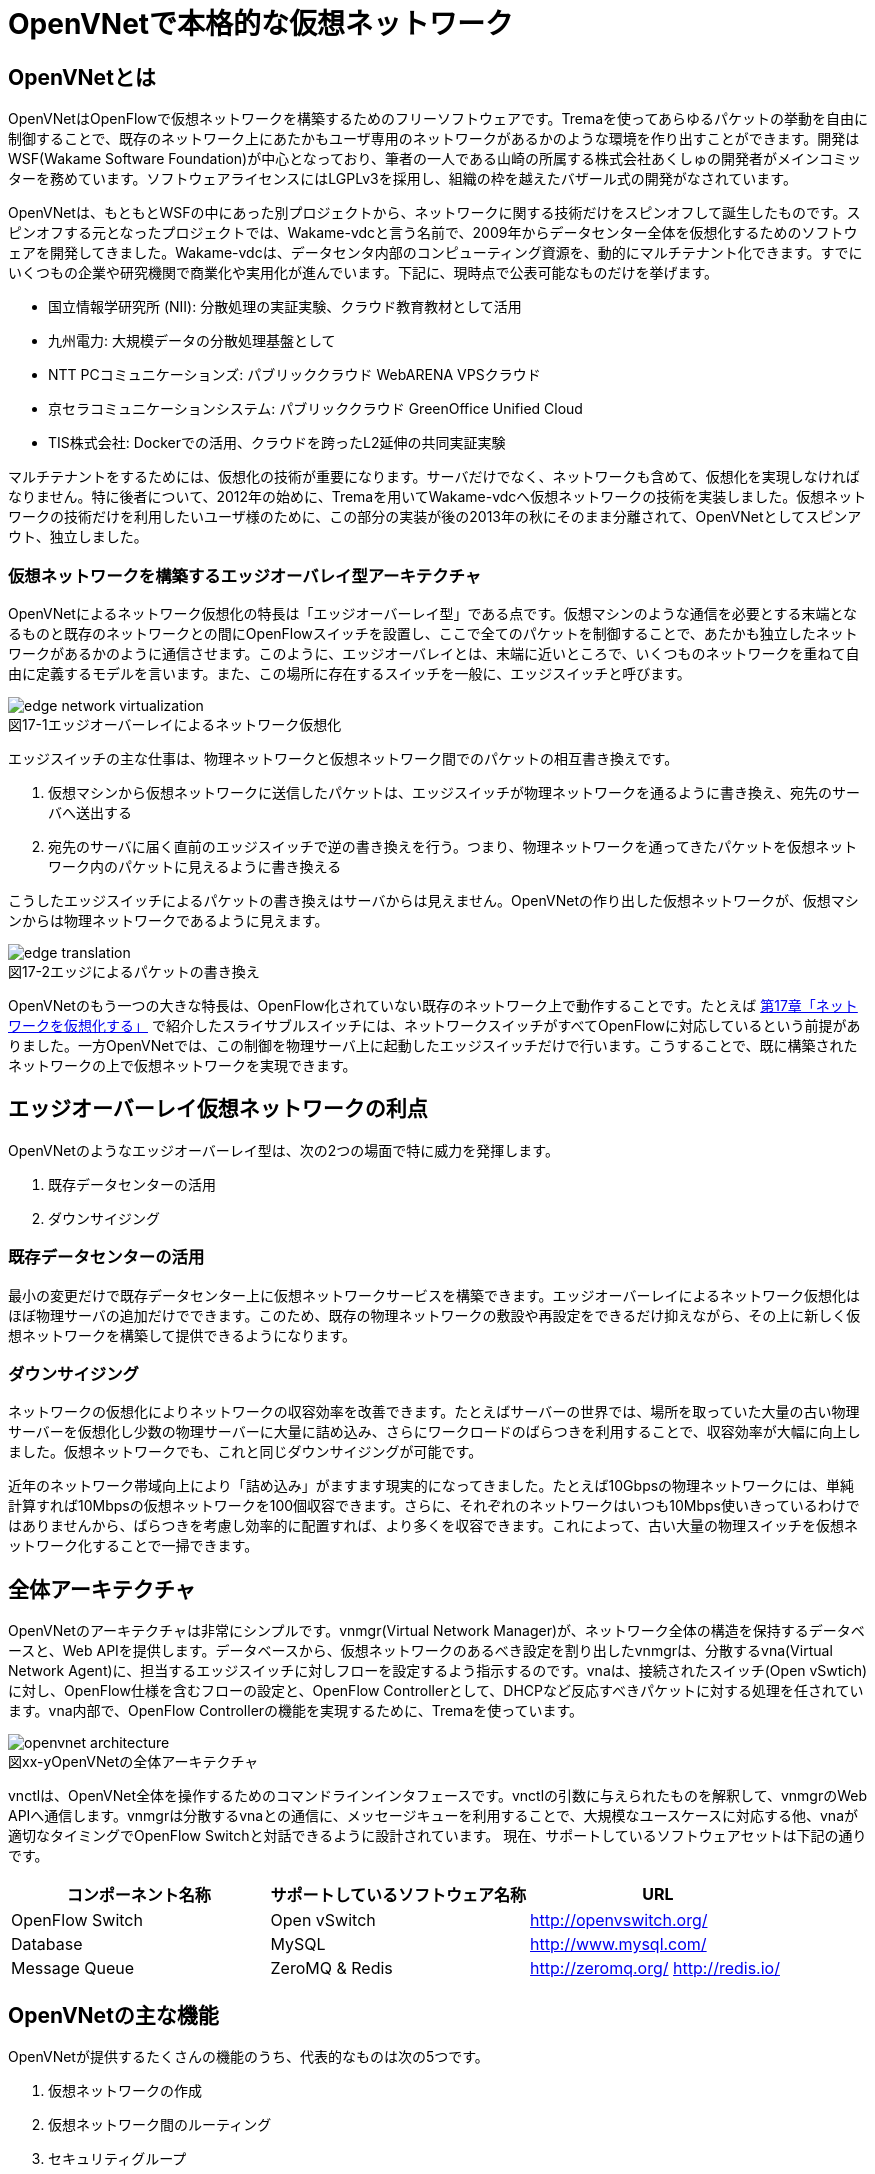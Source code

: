 = OpenVNetで本格的な仮想ネットワーク
:imagesdir: images/openvnet

// TODO ほかの章と同じく、リード文を2,3行ほど追加する

== OpenVNetとは

OpenVNetはOpenFlowで仮想ネットワークを構築するためのフリーソフトウェアです。Tremaを使ってあらゆるパケットの挙動を自由に制御することで、既存のネットワーク上にあたかもユーザ専用のネットワークがあるかのような環境を作り出すことができます。開発はWSF(Wakame Software Foundation)が中心となっており、筆者の一人である山崎の所属する株式会社あくしゅの開発者がメインコミッターを務めています。ソフトウェアライセンスにはLGPLv3を採用し、組織の枠を越えたバザール式の開発がなされています。

OpenVNetは、もともとWSFの中にあった別プロジェクトから、ネットワークに関する技術だけをスピンオフして誕生したものです。スピンオフする元となったプロジェクトでは、Wakame-vdcと言う名前で、2009年からデータセンター全体を仮想化するためのソフトウェアを開発してきました。Wakame-vdcは、データセンタ内部のコンピューティング資源を、動的にマルチテナント化できます。すでにいくつもの企業や研究機関で商業化や実用化が進んでいます。下記に、現時点で公表可能なものだけを挙げます。

- 国立情報学研究所 (NII): 分散処理の実証実験、クラウド教育教材として活用
- 九州電力: 大規模データの分散処理基盤として
- NTT PCコミュニケーションズ: パブリッククラウド WebARENA VPSクラウド
- 京セラコミュニケーションシステム: パブリッククラウド GreenOffice Unified Cloud
- TIS株式会社: Dockerでの活用、クラウドを跨ったL2延伸の共同実証実験

マルチテナントをするためには、仮想化の技術が重要になります。サーバだけでなく、ネットワークも含めて、仮想化を実現しなければなりません。特に後者について、2012年の始めに、Tremaを用いてWakame-vdcへ仮想ネットワークの技術を実装しました。仮想ネットワークの技術だけを利用したいユーザ様のために、この部分の実装が後の2013年の秋にそのまま分離されて、OpenVNetとしてスピンアウト、独立しました。

=== 仮想ネットワークを構築するエッジオーバレイ型アーキテクチャ

OpenVNetによるネットワーク仮想化の特長は「エッジオーバーレイ型」である点です。仮想マシンのような通信を必要とする末端となるものと既存のネットワークとの間にOpenFlowスイッチを設置し、ここで全てのパケットを制御することで、あたかも独立したネットワークがあるかのように通信させます。このように、エッジオーバレイとは、末端に近いところで、いくつものネットワークを重ねて自由に定義するモデルを言います。また、この場所に存在するスイッチを一般に、エッジスイッチと呼びます。

[[edge_network_virtualization]]
image::edge_network_virtualization.png[caption="図17-1",title="エッジオーバーレイによるネットワーク仮想化"]

エッジスイッチの主な仕事は、物理ネットワークと仮想ネットワーク間でのパケットの相互書き換えです。

1. 仮想マシンから仮想ネットワークに送信したパケットは、エッジスイッチが物理ネットワークを通るように書き換え、宛先のサーバへ送出する
2. 宛先のサーバに届く直前のエッジスイッチで逆の書き換えを行う。つまり、物理ネットワークを通ってきたパケットを仮想ネットワーク内のパケットに見えるように書き換える

こうしたエッジスイッチによるパケットの書き換えはサーバからは見えません。OpenVNetの作り出した仮想ネットワークが、仮想マシンからは物理ネットワークであるように見えます。

[[edge_translation]]
image::edge_translation.png[caption="図17-2",title="エッジによるパケットの書き換え"]

OpenVNetのもう一つの大きな特長は、OpenFlow化されていない既存のネットワーク上で動作することです。たとえば <<sliceable_switch,第17章「ネットワークを仮想化する」>> で紹介したスライサブルスイッチには、ネットワークスイッチがすべてOpenFlowに対応しているという前提がありました。一方OpenVNetでは、この制御を物理サーバ上に起動したエッジスイッチだけで行います。こうすることで、既に構築されたネットワークの上で仮想ネットワークを実現できます。

// TODO: この説明は高宮が勝手に追加しましたが、合っていますか？
// あってます (山崎)

// TODO: 図が欲しい。物理ネットワーク(L2, L3, VPNでDB跨ぎ)に、仮想ネットワークをマッピングする図 = 基本的な考え方として理解できるもの

== エッジオーバーレイ仮想ネットワークの利点

OpenVNetのようなエッジオーバーレイ型は、次の2つの場面で特に威力を発揮します。

1. 既存データセンターの活用
2. ダウンサイジング

=== 既存データセンターの活用

最小の変更だけで既存データセンター上に仮想ネットワークサービスを構築できます。エッジオーバーレイによるネットワーク仮想化はほぼ物理サーバの追加だけでできます。このため、既存の物理ネットワークの敷設や再設定をできるだけ抑えながら、その上に新しく仮想ネットワークを構築して提供できるようになります。

=== ダウンサイジング

ネットワークの仮想化によりネットワークの収容効率を改善できます。たとえばサーバーの世界では、場所を取っていた大量の古い物理サーバーを仮想化し少数の物理サーバーに大量に詰め込み、さらにワークロードのばらつきを利用することで、収容効率が大幅に向上しました。仮想ネットワークでも、これと同じダウンサイジングが可能です。

近年のネットワーク帯域向上により「詰め込み」がますます現実的になってきました。たとえば10Gbpsの物理ネットワークには、単純計算すれば10Mbpsの仮想ネットワークを100個収容できます。さらに、それぞれのネットワークはいつも10Mbps使いきっているわけではありませんから、ばらつきを考慮し効率的に配置すれば、より多くを収容できます。これによって、古い大量の物理スイッチを仮想ネットワーク化することで一掃できます。

== 全体アーキテクチャ

OpenVNetのアーキテクチャは非常にシンプルです。vnmgr(Virtual Network Manager)が、ネットワーク全体の構造を保持するデータベースと、Web APIを提供します。データベースから、仮想ネットワークのあるべき設定を割り出したvnmgrは、分散するvna(Virtual Network Agent)に、担当するエッジスイッチに対しフローを設定するよう指示するのです。vnaは、接続されたスイッチ(Open vSwtich)に対し、OpenFlow仕様を含むフローの設定と、OpenFlow Controllerとして、DHCPなど反応すべきパケットに対する処理を任されています。vna内部で、OpenFlow Controllerの機能を実現するために、Tremaを使っています。

[[openvnet_architecture]]
image::openvnet_architecture.png[caption="図xx-y",title="OpenVNetの全体アーキテクチャ"]

vnctlは、OpenVNet全体を操作するためのコマンドラインインタフェースです。vnctlの引数に与えられたものを解釈して、vnmgrのWeb APIへ通信します。vnmgrは分散するvnaとの通信に、メッセージキューを利用することで、大規模なユースケースに対応する他、vnaが適切なタイミングでOpenFlow Switchと対話できるように設計されています。
現在、サポートしているソフトウェアセットは下記の通りです。

|===
| コンポーネント名称 | サポートしているソフトウェア名称 | URL

| OpenFlow Switch | Open vSwitch | http://openvswitch.org/
| Database | MySQL | http://www.mysql.com/
| Message Queue | ZeroMQ & Redis | http://zeromq.org/ http://redis.io/
|===

== OpenVNetの主な機能

OpenVNetが提供するたくさんの機能のうち、代表的なものは次の5つです。

1. 仮想ネットワークの作成
2. 仮想ネットワーク間のルーティング
3. セキュリティグループ
4. DHCPとDNS
5. 既存ネットワークと仮想ネットワークの接続

=== 仮想ネットワークの作成

仮想マシンのネットワークインタフェースが、あたかも同じスイッチに接続されたように見える機能です。例えば、ロードバランサー配下のWebサーバに対するスイッチ、Webサーバからデータベースサーバに対するスイッチなど、必要となるスイッチを任意に作成することができ、Webサーバやデータベースサーバと言った仮想マシンのネットワークインタフェースを、自由に接続することができます。

// TODO: 以下、それぞれの項目ごとに簡単な図がほしい

物理ネットワーク上にある物理スイッチに、同じIPアドレスを用いる仮想ネットワークを複数作っても問題はありません。エッジスイッチではそれら仮想ネットワークは全て適切に識別され、パケットの輻輳が起こらないように設計されています。

=== 仮想ネットワーク間のルーティング

作成した２つ以上の仮想ネットワークの間を自由にルーティングできます。これは、ルータを仮想的に配置するようなものです。

// TODO: 簡単な図がほしい

ただし、Vyattaのような仮想ルータを実際に配置しているわけではなく、エッジスイッチのフローによって静的なルーティングを実現しています。仮想マシン間のパケットは余計なネットワーク経路を辿らず、エッジスイッチ間で最適な通信をします。もし動的なルーティングの機能が必要であれば、Vyattaを内蔵した仮想マシンを起動し、ネットワークインタフェースを複数持たせて、仮想ネットワークの間を動的にルーティングさせることもできます。

=== セキュリティグループ

エッジスイッチは各仮想マシンのトラフィック全ての関所でもあります。セキュリティグループは、この関所に、パケットの受け入れ許可ルールを指定し、仮想マシンのファイアウォールとして機能させるものです。

// TODO: 簡単な図がほしい

全ての仮想マシンをひとつずつ指定していく煩雑さを解消するため、論理名を付けたグルーピングと、グループ間の通信許可を指定することが出来るようになっています。特にグループ間の通信許可の場合は、グループに属する仮想マシンに変更があれば、相対するグループの設定にも動的に影響が及びます。OpenVNetは、このように分散したエッジスイッチの相互の影響を割り出し、常に相互の通信ルールが適切になるように制御します。

=== DHCPとDNS

DHCPやDNSなどのサービスをエッジスイッチで処理できます。

// TODO: 簡単な図がほしい

本来は、ネットワーク上にDHCPサーバを設置し、そのサーバがDHCPのディスカバリ(IPアドレスの問い合わせパケット)に応答することになっています。しかし、わざわざDHCPサーバまで到達させずとも、応答すべきパケットが自明である場合は、エッジスイッチでパケットを生成して、仮想マシンへ折り返してしまうことができます。ノードに割り振られるIPアドレスが自明である場合に、この機能が利用できます。

=== 既存ネットワークと仮想ネットワークの接続

仮想ネットワークの世界の境界(VNetEdgeと呼びます)を外界と接続するための橋渡し方式を提供します。

// TODO: 簡単な図がほしい

仮想ネットワークは、最初はどこにも接続されていないスイッチのように振る舞い、閉じたネットワークとして作成されます。物理ネットワーク上にオーバレイされた、新しい仮想ネットワークですので、既存のネットワークからどのようにしてパケットを送受信しあうかも重要なポイントになります。VNetEdgeで受け取ったパケットを読み取り、仮想ネットワークへ流し込むルールを決めるトランスレーションと言う方法があります。トランスレーションは、パケットに記載されている情報を元にした条件を記述することで、条件にマッチしたパケットを指定された仮想ネットワークへと転送するものです。例えば、特定のTagged VLANのIDを持ったパケットを、任意の仮想ネットワークへ転送してみたり、特定のIPアドレスから送られてきたパケットを、任意の仮想ネットワークのIPアドレスへ転送しNATのようにしてみたりできます。

// ------------------------------------------------------------------

== 使ってみる

OpenVNetの利用はとても簡単です。まずは、CentOSが稼働する1台のマシンにOpenVNetの全てのサービスをインストールし、使い初めてみましょう。
マシンは、物理マシンでも仮想マシンでも構いません。要件は以下の2つだけです。

- CentOS 6.6以上が稼働するマシン
- インターネット接続

[[openvnet_installation_overview]]
image::openvnet_installation_overview.png[caption="図17-1",title="1台のマシンで動作するOpenVNet環境"]

=== インストールしてみる

OpenVNetのインストールと初期設定は、以下の手順で進んでいきます。

. OpenVNetのインストール
. Redis、MySQLのインストール
. Open vSwitchの仮想ブリッジ設定
. 各種サービスの起動

それでは、この順序に沿ってOpenVNetをインストールしてみましょう。

==== OpenVNetのインストール

`openvnet.repo` をダウンロードし、 `/etc/yum/repos.d/` ディレクトリに配置します。

```
$ sudo curl -o /etc/yum.repos.d/openvnet.repo -R https://raw.githubusercontent.com/axsh/openvnet/master/deployment/yum_repositories/stable/openvnet.repo
```

次に、 `openvnet-third-party.repo` をダウンロードし、 `/etc/yum.repos.d/` ディレクトリに配置します。

```
$ sudo curl -o /etc/yum.repos.d/openvnet-third-party.repo -R https://raw.githubusercontent.com/axsh/openvnet/master/deployment/yum_repositories/stable/openvnet-third-party.repo
```

それぞれのリポジトリは、以下のパッケージを含んでいます。

* `openvnet.repo`
** `openvnet`
** `openvnet-common`
** `openvnet-vna`
** `openvnet-vnmgr`
** `openvnet-webapi`
** `openvnet-vnctl`
* `openvnet-third-party.repo`
** `openvnet-ruby`
** `openvswitch`

`openvnet` パッケージはメタパッケージで、 `openvnet-common` 、 `openvnet-vna` 、 `openvnet-vnmgr` 、 `openvnet-webapi` 、および `openvnet-vnctl` パッケージに依存しています。一度に全てをインストールするために便利なパッケージです。

なお、OpenVNetのインストールには `epel` が必要ですので、 `epel-release` パッケージをインストールしておきます。

```
$ sudo yum install -y epel-release
```

ここまでが完了したら、OpenVNetパッケージをインストールします。

```
$ sudo yum install -y openvnet
```


==== Redis、MySQLのインストール

RedisおよびMySQL serverパッケージをインストールします。RedisはOpenVNetのプロセス間通信に必要で、MySQLはネットワーク構成情報を保持する為に利用されます。これらは両方必要とされていますが、OpenVNetは分散型のソフトウェアであるため、OpenVNetパッケージがこれらに依存する形にはなっていません。商用環境では、OpenVNetのプロセス群が動作するマシンとは異なるマシンにインストールされる形態を採用すると良いでしょう。

```
$ sudo yum install -y mysql-server redis
```

==== Open vSwitchの仮想ブリッジ設定

Open vSwitchを使って、 `br0` という名前の仮想ブリッジを作成します。後の疎通確認では、 `inst1` および `inst2` という2つのLXCコンテナをこのブリッジに接続します。 `br0` の設定ファイルとして、 `/etc/sysconfig/network-scripts/ifcfg-br0` を、以下の内容で作成します。

```
DEVICE=br0
DEVICETYPE=ovs
TYPE=OVSBridge
ONBOOT=yes
BOOTPROTO=static
HOTPLUG=no
OVS_EXTRA="
 set bridge     ${DEVICE} protocols=OpenFlow10,OpenFlow12,OpenFlow13 --
 set bridge     ${DEVICE} other_config:disable-in-band=true --
 set bridge     ${DEVICE} other-config:datapath-id=0000aaaaaaaaaaaa --
 set bridge     ${DEVICE} other-config:hwaddr=02:01:00:00:00:01 --
 set-fail-mode  ${DEVICE} standalone --
 set-controller ${DEVICE} tcp:127.0.0.1:6633
"
```

なお、この設定では `datapath-id` を `0000aaaaaaaaaaaa` という値に設定していますが、この値はOpenVNetがブリッジを認識するための一意な識別子です。この値には16進数の値を設定できますが、後ほど利用する値ですので、憶えておいて下さい。

==== 各種サービスの起動

`openvswitch` サービスの起動と、仮想ブリッジの起動を行います。

```
$ sudo service openvswitch start
$ sudo ifup br0
```

ネットワーク構成情報を保持するデータベースとしてインストールした、MySQL serverを起動します。

```
$ sudo service mysqld start
```

OpenVNetは、OpenVNet自身に内包されたRubyを利用しますので、環境変数PATHにそのパスを設定しておく必要があります。

```
$ PATH=/opt/axsh/openvnet/ruby/bin:${PATH}
```

Rubyにパスを通したら、データベースの作成を行います。

```
$ cd /opt/axsh/openvnet/vnet
$ bundle exec rake db:create
$ bundle exec rake db:init
```

先程述べたように、OpenVNetの各サービスはRedisで通信しますので、Redisを起動します。

```
$ service redis start
```

次に、OpenVNetのサービス群( `vnmgr` 、 `webapi` 、 `vna` )を起動します。これらを起動すると、 `/var/log/openvnet` ディレクトリにログが出力されます。もしうまく動作しない場合、このログの中に有用なエラーメッセージを見つけられる可能性があります。それでは、vnmgrとwebapiを起動してみましょう。

```
$ sudo initctl start vnet-vnmgr
$ sudo initctl start vnet-webapi
```

続いて、データベースのレコードを作成するのは、 `vnctl` ユーティリティを使用します。 `vnctl` は `openvnet-vnctl` パッケージに含まれる、WebAPIのクライアントです。先程、仮想ブリッジの作成を行った際に設定した `datapath-id` の値を憶えているでしょうか？次のコマンドで、 `vna` がどの `datapath` を管理すればよいかをOpenVNetに教えます。

```
$ vnctl datapaths add --uuid dp-test1 --display-name test1 --dpid 0x0000aaaaaaaaaaaa --node-id vna
```

`vna` がどの `datapath` を管理すれば良いかの紐付けを行ったら、 `vna` を起動してみましょう。

```
$ sudo initctl start vnet-vna
```

`ovs-vsctl` コマンドで、 `vna` が正しく動作しているかを確認することができます。

```
$ ovs-vsctl show
```

ここで、 `is_connected: true` の文字列が見えていれば、 `vna` は正しく動作しています。もしこの文字列が見えない場合、数秒待ってから再施行してみて下さい。それでも見えない場合、 `/var/log/openvnet/vna.log` を確認し、何か問題が起こっていないかを確認して下さい。

```
fbe23184-7f14-46cb-857b-3abf6153a6d6
    Bridge "br0"
        Controller "tcp:127.0.0.1:6633"
            is_connected: true
```

ここまででOpenVNetのインストールと設定は完了し、動作を開始しましたが、まだOpenVNetの仮想ネットワークに接続する仮想マシンが作成されていません。そこで、次にゲストとして2つのLXCコンテナ( `inst1` と `inst2` )を作成し、OpenVNetの仮想ネットワークに接続してみます。どのような仮想化技術でも動作はしますが、今回は、軽量かつ仮想マシン内にも簡単に構築できるLXCをインストールし、利用することにします。

```
$ sudo yum -y install lxc lxc-templates
```

`lxc` および `lxc-templates` パッケージのインストールが完了したら、コンテナのリソース制御を行う `cgroup` の利用準備を行います。

```
$ sudo mkdir /cgroup
$ echo "cgroup /cgroup cgroup defaults 0 0" >> /etc/fstab
$ sudo mount /cgroup
```

また、 `rsync` が必要になりますので、もしインストールされていない場合、以下のコマンドでrsyncをインストールして下さい。

```
$ sudo yum install -y rsync
```

LXCの動作の準備が出来ましたので、いよいよゲストの作成に入ります。

```
$ sudo lxc-create -t centos -n inst1
$ sudo lxc-create -t centos -n inst2
```

`lxc-create` を実行すると、それぞれのゲストの `root` ユーザのパスワードがどこを見れば判るかが出力されます。このパスワードは後でゲストにログインする際に利用しますので、憶えておいて下さい。次に、ゲストのネットワークインタフェースの設定を行います。 `/var/lib/lxc/inst1/config` ファイルを開き、内容を以下で置き換えて下さい。

```
lxc.network.type = veth
lxc.network.flags = up
lxc.network.veth.pair = inst1
lxc.network.hwaddr = 10:54:FF:00:00:01
lxc.rootfs = /var/lib/lxc/inst1/rootfs
lxc.include = /usr/share/lxc/config/centos.common.conf
lxc.arch = x86_64
lxc.utsname = inst1
lxc.autodev = 0
```

同様に、 `/var/lib/lxc/inst2/config` ファイルを開き、内容を以下で置き換えます。

```
lxc.network.type = veth
lxc.network.flags = up
lxc.network.veth.pair = inst2
lxc.network.hwaddr = 10:54:FF:00:00:02
lxc.rootfs = /var/lib/lxc/inst2/rootfs
lxc.include = /usr/share/lxc/config/centos.common.conf
lxc.arch = x86_64
lxc.utsname = inst2
lxc.autodev = 0
```

注意点として、 今回はLinux BridgeがOpen vSwitchで置き換えられているため、 Linux Bridgeにネットワークインタフェースが設定されることを前提とした `lxc.network.link` パラメータは使用しません。その代わりに、この後に仮想ブリッジに手動でインタフェースを設定します。設定ファイルの内容を置き換えたら、LXCコンテナを起動します。

```
$ sudo lxc-start -d -n inst1
$ sudo lxc-start -d -n inst2
```

LXCコンテナが起動したら、先述したとおり、起動したコンテナのネットワークインタフェースを先程設定した仮想ブリッジに手動で接続します。これは、基本的にネットワークのケーブルを物理スイッチに挿入するのと同じです。

```
$ sudo ovs-vsctl add-port br0 inst1
$ sudo ovs-vsctl add-port br0 inst2
```

これで、OpenVNetのインストールと、OpenVNetの仮想ネットワークを体験する準備が整いました。次の節では、最も基本的な1つの仮想ネットワークセグメントの作成を試してみます。

=== CLIで操作してみる

仮想ネットワークの作成などの操作は、前節でも登場した `vnctl` で行うことが出来ます。まずは、1つの仮想ネットワークセグメントを作成してみましょう。

[[openvnet_cli_simplenetwork]]
image::openvnet_cli_simplenetwork.png[caption="図17-1",title="最も基本的な1つの仮想ネットワークセグメント"]

作成する仮想ネットワークのアドレスを `10.100.0.0/24.` とし、 inst1` のIPアドレスを `10.100.0.10`、`inst2` のIPアドレスを `10.100.0.11`とします。それでは、 `vnctl` コマンドを使用して仮想ネットワークを作成してみます。 `vnctl` コマンドで作成する対象は、 `networks` です。

```
$ vnctl networks add \
  --uuid nw-test1 \
  --display-name testnet1 \
  --ipv4-network 10.100.0.0 \
  --ipv4-prefix 24 \
  --network-mode virtual
```

この1つのコマンドだけで、仮想ネットワークが作成されました。次に、どのIPアドレスを持つどのネットワークインタフェースが、その仮想ネットワークに所属しているのかを `vnctl` コマンドでOpenVNetに教えます。 操作する対象は、 `interfaces` です。まずは、 `inst1` の持つネットワークインタフェースを仮想ネットワークに設定します。

```
vnctl interfaces add \
  --uuid if-inst1 \
  --mode vif \
  --owner-datapath-uuid dp-test1 \
  --mac-address 10:54:ff:00:00:01 \
  --network-uuid nw-test1 \
  --ipv4-address 10.100.0.10 \
  --port-name inst1
```

同様に、 `inst2` の持つネットワークインタフェースを仮想ネットワークに設定します。

```
vnctl interfaces add \
  --uuid if-inst2 \
  --mode vif \
  --owner-datapath-uuid dp-test1 \
  --mac-address 10:54:ff:00:00:02 \
  --network-uuid nw-test1 \
  --ipv4-address 10.100.0.11 \
  --port-name inst2
```

この操作により、OpenVNetは `10.100.0.0/24` の仮想ネットワークを作成し、そこにそれぞれ `10.100.0.10` 、 `10.100.0.11` のIPアドレスを持つネットワークインタフェースが接続されていることを定義しました。

=== 疎通確認をする

最後に、2つのゲストが仮想ネットワークを通じて疎通ができることを確認します。まず `inst1` にログインし、IPアドレスを確認してみます。

```
$ lxc-console -n inst1
$ ip a
```

この操作時点ではまだ `inst1` の `eth0` にIPアドレスを付与していないため、IPアドレスが表示されませんが、これは正しい動作です。
先程作成した仮想ネットワークはDHCPサービスを有効にしていないため、IPアドレスは手動で付与する必要があります。

それでは、`inst1` の `eth0` にIPアドレスを付与します。付与するIPアドレスは、`vnctl` で `inst1` のインタフェースのIPアドレスとして設定した `10.100.0.10` です。

```
$ ip addr add 10.100.0.10/24 dev eth0
```

もう1つ端末を開き、 `inst2` に対し同じ操作を行います。ここで `inst2` の `eth0` に付与するIPアドレスは、 `10.100.0.11` です。

```
$ lxc-console -n inst2
$ ip addr add 10.100.0.11/24 dev eth0
```

これで2つのゲストに仮想ネットワーク内のIPアドレスが付与されたので、お互いに `ping` を実行してみます。まずは、 `inst2` から `inst1` に `ping` を実行します。

```
$ ping 10.100.0.10
```

うまく行った場合、pingは正しく動作し、疎通が確認できるはずです。もしうまく動作しない場合は、ここまでの手順で誤りがなかったかを確認してみて下さい。
疎通ができるようになったところで、注目すべき点として、従来のネットワークとOpenVNetの仮想ネットワークとの違いを1つ紹介します。

先程 `inst2` の `eth0` に設定したIPアドレスを、 `10.100.0.11/24` から `10.100.0.15/24` に変更してみましょう。

```
$ sudo ip addr del 10.100.0.11/24 dev eth0
$ sudo ip addr add 10.100.0.15/24 dev eth0
```

設定が終わったら、また `inst1` に対して `ping` を実行してみます。

```
$ ping 10.100.0.10
```

うまく動作したでしょうか？先程とは異なり、疎通ができなくなったことが確認できるはずです。これがもし従来のネットワークだった場合、 `10.100.0.0/24` の範囲内のIPアドレスに変更したとしても疎通できますが、OpenVNetはデータベースに従ってより厳格に制限を行うため、`inst2` のIPアドレスが `10.100.0.11` でない限り、通信を許可しません。

=== フローの変化を見る

OpenVNetはOpenFlowで仮想ネットワークをコントロールしていますが、フローエントリを `ovs-ofctl` でそのまま確認するのは大変です。
OpenVNetには `vna` と共にインストールされる `vnflows-monitor` というツールが付属しており、
フロー制御の節で解説したOpenVNetのフローテーブルの分類に基づいて、現在のOpen vSwitchのフローエントリを読みやすく整形して表示してくれます。

`vnflows-monitor` を実行するには、OpenVNetが内包するRubyにパスが通っている必要があります。

```
$ PATH=/opt/axsh/openvnet/ruby/bin:${PATH}
```

それでは、 `vnflows-monitor` でフローエントリを表示してみましょう。

```
$ cd /opt/axsh/openvnet/vnet/bin/
$ ./vnflows-monitor
```

Open vSwitchが正しく動作していて、フローエントリが存在する場合、例として以下のような内容が表示されます。

```
(0): TABLE_CLASSIFIER
  0-00        0       0 => SWITCH(0x0)               actions=write_metadata:REMOTE(0x0),goto_table:TABLE_TUNNEL_PORTS(3)
  0-01        0       0 => SWITCH(0x0)              tun_id=0 actions=drop
  0-02       28       0 => PORT(0x1)                in_port=1 actions=write_metadata:TYPE_INTERFACE|LOCAL(0x1),goto_table:TABLE_INTERFACE_EGRESS_CLASSIFIER(15)
  0-02       22       0 => PORT(0x2)                in_port=2 actions=write_metadata:TYPE_INTERFACE|LOCAL(0x5),goto_table:TABLE_INTERFACE_EGRESS_CLASSIFIER(15)
  0-02        0       0 => SWITCH(0x0)              in_port=CONTROLLER actions=write_metadata:LOCAL|NO_CONTROLLER(0x0),goto_table:TABLE_CONTROLLER_PORT(7)
  0-02        0       0 => PORT(0x7ffffffe)         in_port=LOCAL actions=write_metadata:LOCAL(0x0),goto_table:TABLE_LOCAL_PORT(6)
(3): TABLE_TUNNEL_PORTS
  3-00        0       0 => SWITCH(0x0)               actions=drop
(4): TABLE_TUNNEL_NETWORK_IDS
  4-00        0       0 => SWITCH(0x0)               actions=drop
  4-30        0       0 => ROUTE_LINK(0x1)          tun_id=0x10000001,dl_dst=02:00:10:00:00:01 actions=write_metadata:TYPE_ROUTE_LINK(0x1),goto_table:TABLE_ROUTER_CLASSIFIER(33)
  4-30        0       0 => NETWORK(0x1)             tun_id=0x80000001 actions=write_metadata:TYPE_NETWORK(0x1),goto_table:TABLE_NETWORK_SRC_CLASSIFIER(20)
  4-30        0       0 => NETWORK(0x2)             tun_id=0x80000002 actions=write_metadata:TYPE_NETWORK(0x2),goto_table:TABLE_NETWORK_SRC_CLASSIFIER(20)
(6): TABLE_LOCAL_PORT
  6-00        0       0 => SWITCH(0x0)               actions=drop
...
```

このように、フローエントリが (0): TABLE_CLASSIFIER といった形で、OpenVNetのフローテーブルの分類でグループ化されて表示されます。
また、それぞれのフローテーブルの下に表示される行の意味は、左から順に、以下のようになっています。

. フローエントリの優先度に従ったフローテーブルのインデックス
. そのフローエントリにマッチしたパケット数
. フローの `cookie`
. フローの `match`
. フローの `action`

なお、`vnflows-monitor` には、フローの継続的な監視を行う機能もあります。これは `vnflows-monitor` の最も有用な特徴の1つであり、フローエントリの変化がすぐに画面出力に反映されます。この機能を利用するには、 `vnflows-monitor` に以下のような引数を付加して起動します。

```
$ cd /opt/axsh/openvnet/vnet/bin
$ ./vnflows-monitor -d -c 0
```

この方法で起動すると、最初は何も表示されず、パケットが流れるのを待機している状態になります。
この状態で、例として、先程の `inst1` と `inst2` の間で `ping` を実行した時には、次のような内容が出力されます。

```
-------run:4--iteration:43-------
(0): TABLE_CLASSIFIER
  0-02       34       0 => PORT(0x1)                in_port=1 actions=write_metadata:TYPE_INTERFACE|LOCAL(0x1),goto_table:TABLE_INTERFACE_EGRESS_CLASSIFIER(15)
  0-02       28       0 => PORT(0x2)                in_port=2 actions=write_metadata:TYPE_INTERFACE|LOCAL(0x5),goto_table:TABLE_INTERFACE_EGRESS_CLASSIFIER(15)
(15): TABLE_INTERFACE_EGRESS_CLASSIFIER
 15-30       11       0 => INTERFACE(0x1)[0x12]     ip,metadata=TYPE_INTERFACE(0x1),dl_src=10:54:ff:00:00:01,nw_src=10.100.0.10 actions=write_metadata:TYPE_NETWORK(0x1),goto_table:TABLE_INTERFACE_EGRESS_FILTER(18)
 15-30        8       0 => INTERFACE(0x5)[0x12]     ip,metadata=TYPE_INTERFACE(0x5),dl_src=10:54:ff:00:00:02,nw_src=192.168.50.10 actions=write_metadata:TYPE_NETWORK(0x2),goto_table:TABLE_INTERFACE_EGRESS_FILTER(18)
(18): TABLE_INTERFACE_EGRESS_FILTER
 18-00       38       0 => SWITCH(0x0)               actions=goto_table:TABLE_NETWORK_SRC_CLASSIFIER(20)
(20): TABLE_NETWORK_SRC_CLASSIFIER
 20-30       25       0 => NETWORK(0x1)             metadata=TYPE_NETWORK(0x1) actions=goto_table:TABLE_ROUTE_INGRESS_INTERFACE(30)
 20-30       13       0 => NETWORK(0x2)             metadata=TYPE_NETWORK(0x2) actions=goto_table:TABLE_ROUTE_INGRESS_INTERFACE(30)
(30): TABLE_ROUTE_INGRESS_INTERFACE
 30-10        8       0 => INTERFACE(0x6)[0x12]     ip,metadata=TYPE_NETWORK(0x1),dl_dst=02:00:00:00:02:01 actions=write_metadata:TYPE_INTERFACE(0x6),goto_table:TABLE_ROUTE_INGRESS_TRANSLATION(31)
 30-10        8       0 => INTERFACE(0x7)[0x12]     ip,metadata=TYPE_NETWORK(0x2),dl_dst=02:00:00:00:02:02 actions=write_metadata:TYPE_INTERFACE(0x7),goto_table:TABLE_ROUTE_INGRESS_TRANSLATION(31)
(31): TABLE_ROUTE_INGRESS_TRANSLATION
 31-90        8       0 => INTERFACE(0x6)           metadata=TYPE_INTERFACE(0x6) actions=goto_table:TABLE_ROUTER_INGRESS_LOOKUP(32)
 31-90        8       0 => INTERFACE(0x7)           metadata=TYPE_INTERFACE(0x7) actions=goto_table:TABLE_ROUTER_INGRESS_LOOKUP(32)
(32): TABLE_ROUTER_INGRESS_LOOKUP
 32-30        8       0 => ROUTE(0x1)               ip,metadata=TYPE_INTERFACE(0x6),nw_src=10.100.0.0/24 actions=write_metadata:TYPE_ROUTE_LINK|REFLECTION(0x1),goto_table:TABLE_ROUTER_CLASSIFIER(33)
 32-30        8       0 => ROUTE(0x2)               ip,metadata=TYPE_INTERFACE(0x7),nw_src=192.168.50.0/24 actions=write_metadata:TYPE_ROUTE_LINK|REFLECTION(0x1),goto_table:TABLE_ROUTER_CLASSIFIER(33)
(33): TABLE_ROUTER_CLASSIFIER
 33-30       16       0 => ROUTE_LINK(0x1)          metadata=TYPE_ROUTE_LINK(0x1) actions=goto_table:TABLE_ROUTER_EGRESS_LOOKUP(34)
(34): TABLE_ROUTER_EGRESS_LOOKUP
 34-30        8       0 => ROUTE(0x1)               ip,metadata=TYPE_ROUTE_LINK(0x1),nw_dst=10.100.0.0/24 actions=write_metadata:0x8000000600000001,goto_table:TABLE_ROUTE_EGRESS_LOOKUP(35)
 34-30        8       0 => ROUTE(0x2)               ip,metadata=TYPE_ROUTE_LINK(0x1),nw_dst=192.168.50.0/24 actions=write_metadata:0x8000000700000001,goto_table:TABLE_ROUTE_EGRESS_LOOKUP(35)
(35): TABLE_ROUTE_EGRESS_LOOKUP
 35-20        8       0 => INTERFACE(0x6)[0x12]     metadata=VALUE_PAIR(0x8000000600000000/0xffffffff00000000)(0x0) actions=write_metadata:0x702000000000006,goto_table:TABLE_ROUTE_EGRESS_TRANSLATION(36)
 35-20        8       0 => INTERFACE(0x7)[0x12]     metadata=VALUE_PAIR(0x8000000700000000/0xffffffff00000000)(0x0) actions=write_metadata:0x702000000000007,goto_table:TABLE_ROUTE_EGRESS_TRANSLATION(36)
(36): TABLE_ROUTE_EGRESS_TRANSLATION
 36-90        8       0 => INTERFACE(0x6)           metadata=TYPE_INTERFACE(0x6) actions=goto_table:TABLE_ROUTE_EGRESS_INTERFACE(37)
 36-90        8       0 => INTERFACE(0x7)           metadata=TYPE_INTERFACE(0x7) actions=goto_table:TABLE_ROUTE_EGRESS_INTERFACE(37)
(37): TABLE_ROUTE_EGRESS_INTERFACE
 37-20        8       0 => INTERFACE(0x6)[0x12]     metadata=TYPE_INTERFACE(0x6) actions=set_field:02:00:00:00:02:01->eth_src,write_metadata:TYPE_NETWORK(0x1),goto_table:TABLE_ARP_TABLE(40)
 37-20        8       0 => INTERFACE(0x7)[0x12]     metadata=TYPE_INTERFACE(0x7) actions=set_field:02:00:00:00:02:02->eth_src,write_metadata:TYPE_NETWORK(0x2),goto_table:TABLE_ARP_TABLE(40)
(40): TABLE_ARP_TABLE
 40-40        8       0 => INTERFACE(0x1)[0x12]     ip,metadata=TYPE_NETWORK(0x1),nw_dst=10.100.0.10 actions=set_field:10:54:ff:00:00:01->eth_dst,goto_table:TABLE_NETWORK_DST_CLASSIFIER(42)
 40-40        8       0 => INTERFACE(0x5)[0x12]     ip,metadata=TYPE_NETWORK(0x2),nw_dst=192.168.50.10 actions=set_field:10:54:ff:00:00:02->eth_dst,goto_table:TABLE_NETWORK_DST_CLASSIFIER(42)
(42): TABLE_NETWORK_DST_CLASSIFIER
 42-30       25       0 => NETWORK(0x1)             metadata=TYPE_NETWORK(0x1) actions=goto_table:TABLE_NETWORK_DST_MAC_LOOKUP(43)
 42-30       13       0 => NETWORK(0x2)             metadata=TYPE_NETWORK(0x2) actions=goto_table:TABLE_NETWORK_DST_MAC_LOOKUP(43)
(43): TABLE_NETWORK_DST_MAC_LOOKUP
 43-60       12       0 => INTERFACE(0x1)[0x12]     metadata=TYPE_NETWORK(0x1),dl_dst=10:54:ff:00:00:01 actions=write_metadata:TYPE_INTERFACE(0x1),goto_table:TABLE_INTERFACE_INGRESS_FILTER(45)
 43-60        8       0 => INTERFACE(0x5)[0x12]     metadata=TYPE_NETWORK(0x2),dl_dst=10:54:ff:00:00:02 actions=write_metadata:TYPE_INTERFACE(0x5),goto_table:TABLE_INTERFACE_INGRESS_FILTER(45)
(45): TABLE_INTERFACE_INGRESS_FILTER
 45-90       11       0 => INTERFACE(0x1)[0x71]     metadata=TYPE_INTERFACE(0x1) actions=goto_table:TABLE_OUT_PORT_INTERFACE_INGRESS(90)
 45-90        8       0 => INTERFACE(0x5)[0x71]     metadata=TYPE_INTERFACE(0x5) actions=goto_table:TABLE_OUT_PORT_INTERFACE_INGRESS(90)
(90): TABLE_OUT_PORT_INTERFACE_INGRESS
 90-10       12       0 => PORT(0x1)                metadata=TYPE_INTERFACE(0x1) actions=output:1
 90-10        8       0 => PORT(0x2)                metadata=TYPE_INTERFACE(0x5) actions=output:2
```

`inst1` と `inst2` の間でICMP Echo RequestとICMP Echo ReplyがOpen vSwitchの仮想ブリッジを横断すると、マッチした全てのフローエントリが表示され、マッチしたパケット数のカウンタが増加していきます。
この機能により、パケットがOpen vSwitchのどのフローエントリを通過して処理されたかを、一目で知ることができます。また、他の使い方として、例えば `vnctl` で仮想ネットワークを操作した時に、どのようなフローエントリが追加、あるいは削除されたかも確認することができます。

== OpenVNetの活用例

OpenVNetはすでに活用が始まっています。たとえば、京セラコミュニケーションシステムやTIS株式会社にて、OpenFlowの実案件活用や仮想ネットワークの実証実験などを行っており、OpenVNetのテクノロジが活躍しています。

=== 分散するDockerを仮想L2で連結する

次に２つ目の活用例として、複数のサーバ上に分散するDockerコンテナをOpenVNetを用いた仮想L2セグメントで連結する方法をみていきましょう。

これは2015年のはじめに、TIS株式会社が仮想ネットワークとコンテナ技術の実験を行った事例となります。

=== Dockerのネットワーク

Docker footnote:[Dockerの詳細は、Dockerの公式ドキュメント(https://docs.docker.com/)を参照ください] とは、dotCloud社（現Docker社）が自社のパブリックPaaSを実現するために開発した技術をOSS化したものです。アプリケーションの実行環境を容易に素早く、かつ他の影響を受けないようにして立ち上げるために、Dockerは様々なLinuxの技術を用いて「他から隔離された環境（＝コンテナ） 」を作り出します。

Dockerは様々なリソースを隔離しますが、ネットワークもその隔離すべきリソースの一つです。そのためDockerは、Network Namespaceや仮想NIC等の技術を用いて、ホストとなるLinuxサーバ上に他から隔離された内部ネットワークを構成します。ただしそのままではサーバの外部と通信ができませんので、Dockerは通常、IPマスカレードとポートフォワードをiptablesに設定することで外部ネットワークと連携できるようにします。

[[docker_network]]
image::docker_network.png[caption="図17-1",title="Dockerのネットワーク"]

単独のサーバ内でDockerを利用するだけならこの方式で良いのですが、複数のサーバでDockerを動作させたい場合には問題が生じます。Dockerコンテナが所属するネットワークはサーバ内に閉じていますので、異なるサーバで動作しているDockerコンテナ同士が、そのDockerコンテナに付与されたIPアドレスで通信することができないのです。

この問題を解決するために、 coreos/flannel footnote:[https://github.com/coreos/flannel] や weaveworks/weave footnote:[https://github.com/weaveworks/weave] 等の様々なDockerネットワーキングツールが公開されています。また2015年10月にリリースされたDocker v1.9からは、Docker自身が複数サーバを跨った仮想ネットワークを構成できるようになりました。

しかしこの実験を行った時点ではまだ、Docker自身は仮想ネットワークを構成する機能を持っていませんでした。また coreos/flannel や weaveworks/weave といったツールには、セキュリティグループのようなOpenVNetが持つ高度なネットワーク機能がありませんでした。そこで本実験では、OpenVNetを用いて敷設した仮想L2セグメントにDockerコンテナを所属させることで、サーバを跨ったDockerコンテナ間がシームレスに通信できること、及びDockerのネットワークにセキュリティグループのような高度なネットワーク機能を付与できることを確認しました。

=== Docker+OpenVNet

同一サブネット内のサーバ2台と、ルータを挟んだ別のサブネットにあるサーバ1台の、合計3つのサーバ上でDockerコンテナを動作させ、それらをOpenVNetを用いて敷設した仮想L2セグメントに所属させてみましょう。

まずは各サーバ上でDockerコンテナを立ち上げた後、DockerコンテナのNetwork Namespaceとopen vSwitchにvethペアを放り込みます。この際、後からOpenVNetに設定できるように、Dockerコンテナ側のvethのMACアドレスとIPアドレスを明示的に指定しておきます。

次にOpenVNetを設定します。Open vSwitchのdatapathIDを重複しないように指定し、各サーバが所属する物理ネットワークとOpenVNetが敷設する仮想L2セグメントをOpenVNetに定義します（この際、異なる物理サブネットに存在するサーバ間はGREトンネルが自動的に敷設されます）。各サーバの物理NICと、Dockerコンテナにvethペアとして放り込んだ仮想NICの情報、及びセキュリティグループをOpenVNetに設定した後に、各仮想NICにセキュリティグループを割り当て、OpenVNet上に仮想ルータを構成して物理ネットワークと仮想L2セグメント間のルーティングを定義しましょう。

最後に各サーバとDockerコンテナにスタティックルートを設定すれば、OpenVNetを用いたDockerネットワーキングが完成します。各サーバ上のDockerコンテナはOpenVNetが敷設した同じ仮想L2セグメントに所属していますので、異なるサーバのDockerコンテナへそのIPアドレスを用いて通信することが可能となります。またセキュリティグループの設定に従い、到達すべきでないパケットはOpenVNetがDROPするため、個々のDockerコンテナにパケットフィルタルールを定義する必要が無くなります。

image::docker_openvnet_1.png[caption="図17-2",title="OpenVNetを用いたDockerネットワーキング"]

なお、ここで説明した手順を実際に実行し動作させるツールキットを、walfisch footnote:[https://github.com/tech-sketch/walfisch] というオープンソースソフトウェアとして公開しています。実際に実行したコマンドが標準出力に表示されますので、OpenVNetを用いたDockerネットワーキングに興味がある方は一度動作させてみると良いでしょう。

=== 分散するデータセンタ間を仮想L2で連結する

最後に、 複数のデータセンタ間を跨って任意の仮想L2ネットワークを構成する例を見てみましょう。
この例は、2014年度にTIS株式会社と株式会社あくしゅが協力し、各IaaSやオンプレミスのネットワーク機能に依存しないネットワーク制御について、OpenVNetを活用して共同検証を行ったものです。

現存するパブリックIaaSの持つネットワーク機能は、それぞれ大きく利用方法や特徴が異なっています。このため、パブリックIaaSの利用者はそれらに強く依存したシステム設計を行う必要があります。しかし、OpenVNetを利用することで、パブリックIaaSのネットワーク機能に依存せず、複数のパブリックあるいはプライベートIaaSに跨った仮想的なL2ネットワークを構成することが可能となるため、IaaS間の段階的なシステム移行の実現性を高めることができます。

=== プライベートIaaSとパブリックIaaSの連結例

それでは、プライベートIaaSとパブリックIaaSのL2ネットワークを仮想的に連結する構成例をみてみましょう。

OpenVNetは独立して動作することができますが、本来は仮想データセンタを構築するOSSであるwakame-vdc footnote:[https://github.com/axsh/wakame-vdc] のネットワーク機能としてスピンアウトしたソフトウェアであるため、プライベートIaaSとしてwakame-vdc、パブリックIaaSとしてAmazon Web Servicesを利用するケースを想定します。

[[narukozaka_tools]]
image::narukozaka_tools.png[caption="図17-4",title="プライベートIaaSとパブリックIaaSの連結構成"]

OpenVNetは、フローによってOpenVNetの仮想ネットワークと外部のネットワークの間をシームレスに接続するVNetEdge機能を持っています。

この構成例では、仮想ネットワークIDとVLAN IDの変換規則をOpenVNetに登録しておくことで、wakame-vdcの仮想ネットワークと、Amazon Web ServicesのVirtual Private Cloudで構築されたネットワークの間を流れるパケットがVNetEdgeのOpen vSwitchを通過する際に、この２つのネットワークが同一のL2ネットワークであるかのようにパケット転送を制御します。

このツールキットはOSSとして公開しており footnote:[https://github.com/cloudconductor-incubator/narukozaka-tools]、この他にも多くの機能を持ちます。

* IaaSのインスタンスイメージの作成と起動
* IaaSのインスタンスにインストールするミドルウェアの自動設定
* IaaSのネットワーク上に、VNetEdgeをスイッチとしたスター型のネットワークトポロジを構築する機能
* wakame-vdcとパブリックIaaSの間を自動的にトンネリングする機能

またセキュリティの案件に応じ、wakame-vdc側のインスタンスとIaaS側のVNetEdge間のGREトンネリングを暗号化するといった、柔軟な対応も可能です。

== まとめ

* OpenVNetはオープンソースライセンスLGPL3に基づくフリーソフトウェアであり、バザール式のオープンな開発コミュニティを持っている
* エッジオーバレイ仮想ネットワークを実現できるため、物理ネットワークへの影響がほとんど無い
* オンプレミス環境以外にも、AWSに代表されるパブリッククラウドでも利用ができる
* 仮想マシンだけでなく、Dockerに代表されるコンテナが主体の基盤とも組み合わせて利用できる

最後に、OpenVNetは、Trema同様に、常時開発にご協力いただける方々を募集しております。腕に覚えのある方は、ぜひ下記の情報をご参照の上、奮ってご参加いただければ幸いです。

【URL】 http://openvnet.org/
[[wesite_openvnet]]
image::QR_to_openvnet.gif[caption="図xx-y",title="OpenVNetのサイトへのリンク"]


